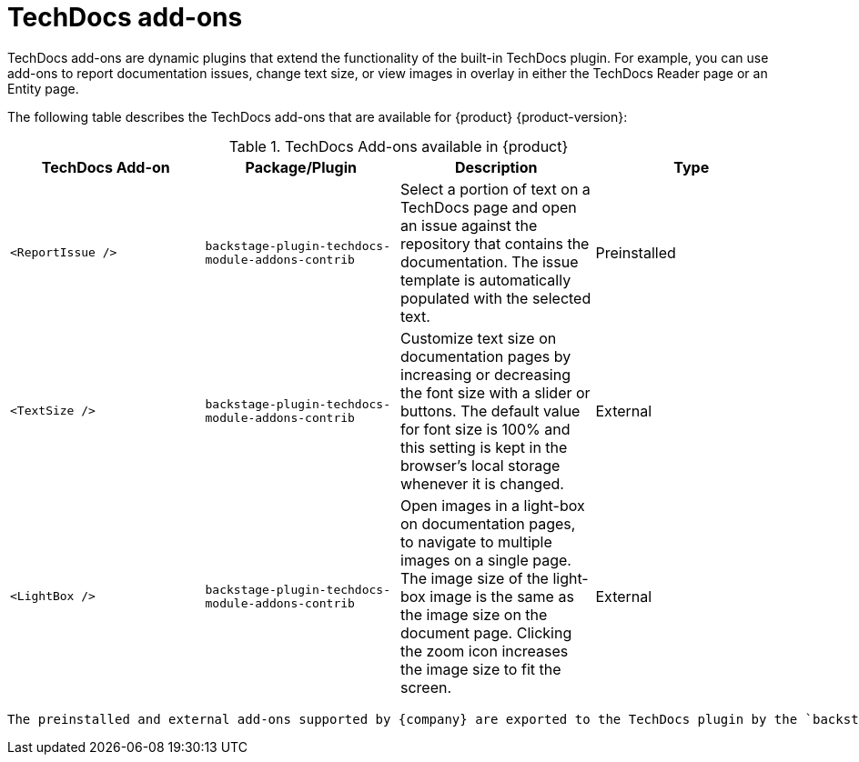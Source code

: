 :_mod-docs-content-type: ASSEMBLY
:context: techdocs-addon
[id="techdocs-addon"]
= TechDocs add-ons

TechDocs add-ons are dynamic plugins that extend the functionality of the built-in TechDocs plugin. For example, you can use add-ons to report documentation issues, change text size, or view images in overlay in either the TechDocs Reader page or an Entity page.

The following table describes the TechDocs add-ons that are available for {product} {product-version}:

.TechDocs Add-ons available in {product}
|===
| TechDocs Add-on  | Package/Plugin | Description | Type

| `<ReportIssue />`
| `backstage-plugin-techdocs-module-addons-contrib`
| Select a portion of text on a TechDocs page and open an issue against the repository that contains the documentation. The issue template is automatically populated with the selected text.
| Preinstalled

| `<TextSize />`
| `backstage-plugin-techdocs-module-addons-contrib`
| Customize text size on documentation pages by increasing or decreasing the font size with a slider or buttons. The default value for font size is 100% and this setting is kept in the browser's local storage whenever it is changed.
| External

| `<LightBox />`
| `backstage-plugin-techdocs-module-addons-contrib`
| Open images in a light-box on documentation pages, to navigate to multiple images on a single page. The image size of the light-box image is the same as the image size on the document page. Clicking the zoom icon increases the image size to fit the screen.
| External

//future release | `<ExpandableNavigation />`
//future release | `backstage-plugin-techdocs-module-addons-contrib`
//future release | Expand or collapse the subtitles in the TechDocs navigation menu and keep your preferred state between documentation sites.
|===

 The preinstalled and external add-ons supported by {company} are exported to the TechDocs plugin by the `backstage-plugin-techdocs-module-addons-contrib` plugin package. This plugin package is preinstalled on {product} and enabled by default. The `disabled` status of the plugin package applies to all of the TechDocs add-ons that are exported by that package.
